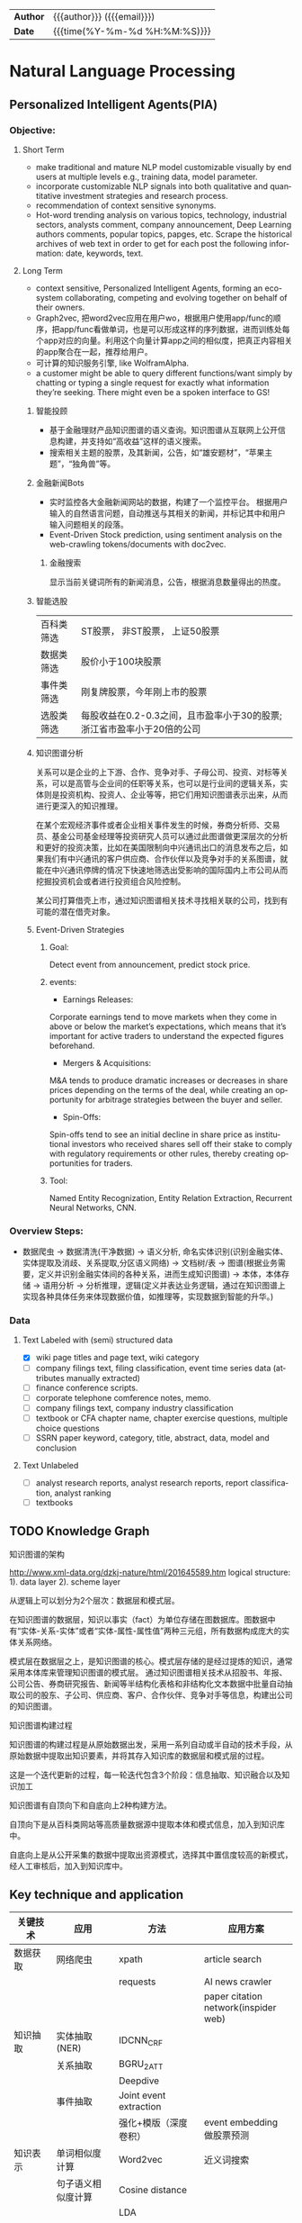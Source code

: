 #+TITLEs: Document title
#+LANGUAGE: en
#+OPTIONS: toc:nil h:4 html-postamble:nil html-preamble:t tex:t f:t
#+OPTIONS: prop:("VERSION")
#+HTML_DOCTYPE: <!DOCTYPE html>
#+HTML_HEAD: <link href="http://fonts.googleapis.com/css?family=Roboto+Slab:400,700|Inconsolata:400,700" rel="stylesheet" type="text/css" />
#+HTML_HEAD: <link href="css/style.css" rel="stylesheet" type="text/css" />
#+HTML_HEAD: <link rel="stylesheet" type="text/css" href="./styles/demo/css/style.css"/>

#+HTML: <div class="outline-2" id="meta">
| *Author* | {{{author}}} ({{{email}}})    |
| *Date*   | {{{time(%Y-%m-%d %H:%M:%S)}}} |
#+HTML: </div>

* Natural Language Processing

** Personalized Intelligent Agents(PIA)
*** Objective:
**** Short Term
- make traditional and mature NLP model customizable visually by end users at multiple levels e.g., training data, model parameter.
- incorporate customizable NLP signals into both qualitative and quantitative investment strategies and research process.
- recommendation of context sensitive synonyms.
- Hot-word trending analysis on various topics, technology, industrial sectors, analysts comment, company announcement, Deep Learning authors comments, popular topics, papges, etc. Scrape the historical archives of web text in order to get for each post the following information: date, keywords, text.

**** Long Term
- context sensitive, Personalized Intelligent Agents, forming an eco-system collaborating, competing and evolving together on behalf of their owners.
- Graph2vec, 把word2vec应用在用户wo\rkflow使用序列上，根据用户使用app/func的顺序，把app/func看做单词，也是可以形成这样的序列数据，进而训练处每个app对应的向量。利用这个向量计算app之间的相似度，把真正内容相关的app聚合在一起，推荐给用户。
- 可计算的知识服务引擎, like WolframAlpha.
- a customer might be able to query different functions/want simply by chatting or typing a single request for exactly what information they’re seeking. There might even be a spoken interface to GS!

***** 智能投顾
- 基于金融理财产品知识图谱的语义查询。知识图谱从互联网上公开信息构建，并支持如“高收益”这样的语义搜索。
- 搜索相关主题的股票，及其新闻，公告，如“雄安题材”，“苹果主题”，“独角兽”等。
***** 金融新闻Bots
- 实时监控各大金融新闻网站的数据，构建了一个监控平台。 根据用户输入的自然语言问题，自动推送与其相关的新闻，并标记其中和用户输入问题相关的段落。
- Event-Driven Stock prediction, using sentiment analysis on the web-crawling tokens/documents with doc2vec.
****** 金融搜索
显示当前关键词所有的新闻消息，公告，根据消息数量得出的热度。
***** 智能选股
| 百科类筛选 | ST股票， 非ST股票， 上证50股票                                         |
| 数据类筛选 | 股价小于100块股票                                                      |
| 事件类筛选 | 刚复牌股票，今年刚上市的股票                                           |
| 选股类筛选 | 每股收益在0.2-0.3之间，且市盈率小于30的股票;浙江省市盈率小于20倍的公司 |

***** 知识图谱分析
关系可以是企业的上下游、合作、竞争对手、子母公司、投资、对标等关系，可以是高管与企业间的任职等关系，也可以是行业间的逻辑关系，实体则是投资机构、投资人、企业等等，把它们用知识图谱表示出来，从而进行更深入的知识推理。

在某个宏观经济事件或者企业相关事件发生的时候，券商分析师、交易员、基金公司基金经理等投资研究人员可以通过此图谱做更深层次的分析和更好的投资决策，比如在美国限制向中兴通讯出口的消息发布之后，如果我们有中兴通讯的客户供应商、合作伙伴以及竞争对手的关系图谱，就能在中兴通讯停牌的情况下快速地筛选出受影响的国际国内上市公司从而挖掘投资机会或者进行投资组合风险控制。

某公司打算借壳上市，通过知识图谱相关技术寻找相关联的公司，找到有可能的潜在借壳对象。

[[../img/knowledge_graph_company.jpg]]

[[../img/knowledge_graph_organization.png]]
***** Event-Driven Strategies
****** Goal:
Detect event from announcement, predict stock price.
****** events:
- Earnings Releases:
Corporate earnings tend to move markets when they come in above or below the market’s expectations, which means that it’s important for active traders to understand the expected figures beforehand.
- Mergers & Acquisitions:
M&A tends to produce dramatic increases or decreases in share prices depending on the terms of the deal, while creating an opportunity for arbitrage strategies between the buyer and seller.
- Spin-Offs:
Spin-offs tend to see an initial decline in share price as institutional investors who received shares sell off their stake to comply with regulatory requirements or other rules, thereby creating opportunities for traders.
****** Tool:
Named Entity Recognization, Entity Relation Extraction, Recurrent Neural Networks, CNN.

*** Overview Steps:
- 数据爬虫 -> 数据清洗(干净数据) -> 语义分析, 命名实体识别(识别金融实体、实体提取及消歧、关系提取,分区语义网络) -> 文档树/表 -> 图谱(根据业务需要，定义并识别金融实体间的各种关系，进而生成知识图谱) -> 本体，本体存储 -> 语用分析 -> 分析推理，逻辑(定义并表达业务逻辑，通过在知识图谱上实现各种具体任务来体现数据价值，如推理等，实现数据到智能的升华。)

*** Data
**** Text Labeled with (semi) structured data
- [X] wiki page titles and page text, wiki category
- [ ] company filings text, filing classification, event time series data (attributes manually extracted)
- [ ] finance conference scripts.
- [ ] corporate telephone comference notes, memo.
- [ ] company filings text, company industry classification
- [ ] textbook or CFA chapter name, chapter exercise questions, multiple choice questions
- [ ] SSRN paper keyword, category, title, abstract, data, model and conclusion
**** Text Unlabeled
- [ ] analyst research reports, analyst research reports, report classification, analyst ranking
- [ ] textbooks
** TODO Knowledge Graph
**** 知识图谱的架构
http://www.xml-data.org/dzkj-nature/html/201645589.htm
logical structure:
1). data layer
2). scheme layer

从逻辑上可以划分为2个层次：数据层和模式层。

在知识图谱的数据层，知识以事实（fact）为单位存储在图数据库。图数据中有“实体-关系-实体”或者“实体-属性-属性值”两种三元组，所有数据构成庞大的实体关系网络。

模式层在数据层之上，是知识图谱的核心。模式层存储的是经过提炼的知识，通常采用本体库来管理知识图谱的模式层。
通过知识图谱相关技术从招股书、年报、公司公告、券商研究报告、新闻等半结构化表格和非结构化文本数据中批量自动抽取公司的股东、子公司、供应商、客户、合作伙伴、竞争对手等信息，构建出公司的知识图谱。
**** 知识图谱构建过程
知识图谱的构建过程是从原始数据出发，采用一系列自动或半自动的技术手段，从原始数据中提取出知识要素，并将其存入知识库的数据层和模式层的过程。

这是一个迭代更新的过程，每一轮迭代包含3个阶段：信息抽取、知识融合以及知识加工

知识图谱有自顶向下和自底向上2种构建方法。

自顶向下是从百科类网站等高质量数据源中提取本体和模式信息，加入到知识库中。

自底向上是从公开采集的数据中提取出资源模式，选择其中置信度较高的新模式，经人工审核后，加入到知识库中。

** Key technique and application
| 关键技术 | 应用                  | 方法                                        | 应用方案                                 |
|----------+-----------------------+---------------------------------------------+------------------------------------------|
| 数据获取 | 网络爬虫              | xpath                                       | article search                           |
|          |                       | requests                                    | AI news crawler                          |
|          |                       |                                             | paper citation network(inspider web)     |
| 知识抽取 | 实体抽取(NER)         | IDCNN_CRF                                   |                                          |
|          | 关系抽取              | BGRU_2ATT                                   |                                          |
|          |                       | Deepdive                                    |                                          |
|          | 事件抽取              | Joint event extraction                      |                                          |
|          |                       | 强化+模版（深度卷积）                       | event embedding 做股票预测               |
| 知识表示 | 单词相似度计算        | Word2vec                                    | 近义词搜索                               |
|          | 句子语义相似度计算    | Cosine distance                             |                                          |
|          |                       | LDA                                         |                                          |
|          |                       | DSSM                                        | content recommendation based on interest |
|          | 关系预测(e1,?,e2)     | TransH                                      | flash card                               |
|          |                       | Gaussian Embedding                          |                                          |
| 知识融合 | Knowledge base update | Focused Crawler with Reinforcement Learning |                                          |
|          | entity linking        | Deeptype                                    | 在GS找到ground truth entity              |
| 知识推理 | KBQA                  | path ranking                                |                                          |
|          |                       | Reasonet                                    | flash card                               |
|          |                       | Time-RNN                                    | alert                                    |
| General  | sentiment analysis    | Bayes                                       | finance sentiment analysis               |
|          |                       |                                             | stock sentiment classification           |
